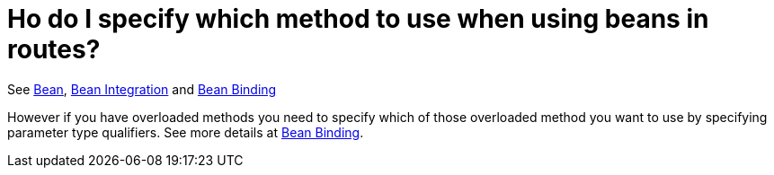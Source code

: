 = Ho do I specify which method to use when using beans in routes?

See xref:components::bean-component.adoc[Bean], xref:ROOT:bean-integration.adoc[Bean Integration]
and xref:ROOT:bean-binding.adoc[Bean Binding]

However if you have overloaded methods you need to specify which of
those overloaded method you want to use by specifying parameter type
qualifiers. See more details at xref:ROOT:bean-binding.adoc[Bean Binding].
